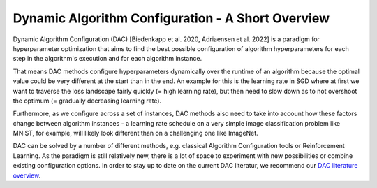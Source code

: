.. _dac:

==================================================
Dynamic Algorithm Configuration - A Short Overview
==================================================

Dynamic Algorithm Configuration (DAC) [Biedenkapp et al. 2020, Adriaensen et al. 2022] is a
paradigm for hyperparameter optimization that aims to find the best possible configuration
of algorithm hyperparameters for each step in the algorithm's execution and for each algorithm
instance.

That means DAC methods configure hyperparameters dynamically over the runtime of an algorithm
because the optimal value could be very different at the start than in the end. An example for
this is the learning rate in SGD where at first we want to traverse the loss landscape fairly
quickly (= high learning rate), but then need to slow down as to not overshoot the optimum
(= gradually decreasing learning rate).

Furthermore, as we configure across a set of instances, DAC methods also need to take into
account how these factors change between algorithm instances - a learning rate schedule on a
very simple image classification problem like MNIST, for example, will likely look different
than on a challenging one like ImageNet.

DAC can be solved by a number of different methods, e.g. classical Algorithm Configuration
tools or Reinforcement Learning. As the paradigm is still relatively new, there is a lot of
space to experiment with new possibilities or combine existing configuration options.
In order to stay up to date on the current DAC literatur, we recommend our `DAC literature
overview <https://www.automl.org/automated-algorithm-design/dac/literature-overview/>`_.
